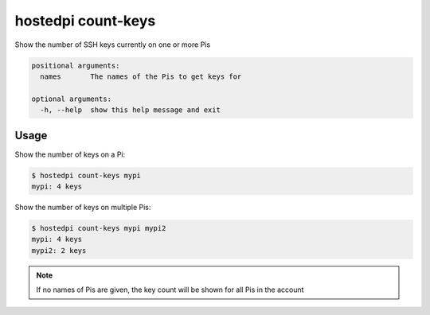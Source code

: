 ===================
hostedpi count-keys
===================

.. program:: hostedpi-count-keys

Show the number of SSH keys currently on one or more Pis

.. code-block:: text

    positional arguments:
      names       The names of the Pis to get keys for

    optional arguments:
      -h, --help  show this help message and exit

Usage
=====

Show the number of keys on a Pi:

.. code-block:: console

    $ hostedpi count-keys mypi
    mypi: 4 keys

Show the number of keys on multiple Pis:

.. code-block:: console

    $ hostedpi count-keys mypi mypi2
    mypi: 4 keys
    mypi2: 2 keys

.. note::
    If no names of Pis are given, the key count will be shown for all Pis in the
    account
